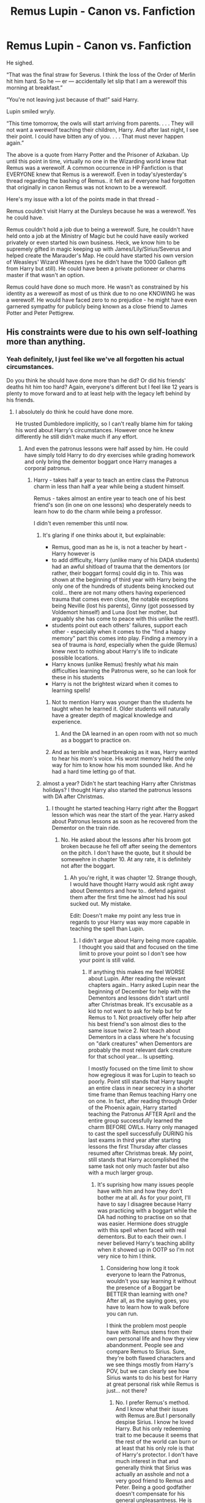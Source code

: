 #+TITLE: Remus Lupin - Canon vs. Fanfiction

* Remus Lupin - Canon vs. Fanfiction
:PROPERTIES:
:Author: iwakeupjustforu
:Score: 102
:DateUnix: 1598689710.0
:DateShort: 2020-Aug-29
:FlairText: Discussion
:END:
He sighed.

“That was the final straw for Severus. I think the loss of the Order of Merlin hit him hard. So he --- er --- accidentally let slip that I am a werewolf this morning at breakfast.”

“You're not leaving just because of that!” said Harry.

Lupin smiled wryly.

“This time tomorrow, the owls will start arriving from parents. . . . They will not want a werewolf teaching their children, Harry. And after last night, I see their point. I could have bitten any of you. . . . That must never happen again.”

The above is a quote from Harry Potter and the Prisoner of Azkaban. Up until this point in time, virtually no one in the Wizarding world knew that Remus was a werewolf. A common occurrence in HP Fanfiction is that EVERYONE knew that Remus is a werewolf. Even in today's/yesterday's thread regarding the bashing of Remus.. it felt as if everyone had forgotten that originally in canon Remus was not known to be a werewolf.

Here's my issue with a lot of the points made in that thread -

Remus couldn't visit Harry at the Dursleys because he was a werewolf. Yes he could have.

Remus couldn't hold a job due to being a werewolf. Sure, he couldn't have held onto a job at the Ministry of Magic but he could have easily worked privately or even started his own business. Heck, we know him to be supremely gifted in magic keeping up with James/Lily/Sirius/Severus and helped create the Marauder's Map. He could have started his own version of Weasleys' Wizard Wheezes (yes he didn't have the 1000 Galleon gift from Harry but still). He could have been a private potioneer or charms master if that wasn't an option.

Remus could have done so much more. He wasn't as constrained by his identity as a werewolf as most of us think due to no one KNOWING he was a werewolf. He would have faced zero to no prejudice - he might have even garnered sympathy for publicly being known as a close friend to James Potter and Peter Pettigrew.


** His constraints were due to his own self-loathing more than anything.
:PROPERTIES:
:Author: datcatburd
:Score: 123
:DateUnix: 1598690200.0
:DateShort: 2020-Aug-29
:END:

*** Yeah definitely, I just feel like we've all forgotten his actual circumstances.

Do you think he should have done more than he did? Or did his friends' deaths hit him too hard? Again, everyone's different but I feel like 12 years is plenty to move forward and to at least help with the legacy left behind by his friends.
:PROPERTIES:
:Author: iwakeupjustforu
:Score: 37
:DateUnix: 1598691019.0
:DateShort: 2020-Aug-29
:END:

**** I absolutely do think he could have done more.

He trusted Dumbledore implicitly, so I can't really blame him for taking his word about Harry's circumstances. However once he knew differently he still didn't make much if any effort.
:PROPERTIES:
:Author: datcatburd
:Score: 41
:DateUnix: 1598691892.0
:DateShort: 2020-Aug-29
:END:

***** And even the patronus lessons were half assed by him. He could have simply told Harry to do dry exercises while grading homework and only bring the dementor boggart once Harry manages a corporal patronus.
:PROPERTIES:
:Author: Hellstrike
:Score: 17
:DateUnix: 1598710190.0
:DateShort: 2020-Aug-29
:END:

****** Harry - takes half a year to teach an entire class the Patronus charm in less than half a year while being a student himself.

Remus - takes almost an entire year to teach one of his best friend's son (in one on one lessons) who desperately needs to learn how to do the charm while being a professor.

I didn't even remember this until now.
:PROPERTIES:
:Author: iwakeupjustforu
:Score: 20
:DateUnix: 1598713420.0
:DateShort: 2020-Aug-29
:END:

******* It's glaring if one thinks about it, but explainable:

- Remus, good man as he is, is not a teacher by heart - Harry however is
- to add difficulty, Harry (unlike many of his DADA students) had an awful shitload of trauma that the dementors (or rather, their boggart forms) could dig in to. This was shown at the beginning of third year with Harry being the only one of the hundreds of students being knocked out cold... there are not many others having experienced trauma that comes even close, the notable exceptions being Neville (lost his parents), Ginny (got possessed by Voldemort himself) and Luna (lost her mother, but arguably she has come to peace with this unlike the rest!).
- students point out each others' failures, support each other - especially when it comes to the "find a happy memory" part this comes into play. Finding a memory in a sea of trauma is /hard/, especially when the guide (Remus) knew next to nothing about Harry's life to indicate possible locations.
- Harry knows (unlike Remus) freshly what /his/ main difficulties learning the Patronus were, so he can look for these in his students
- Harry is not the brightest wizard when it comes to learning spells!
:PROPERTIES:
:Author: mschuster91
:Score: 15
:DateUnix: 1598716300.0
:DateShort: 2020-Aug-29
:END:

******** Not to mention Harry was younger than the students he taught when he learned it. Older students will naturally have a greater depth of magical knowledge and experience.
:PROPERTIES:
:Author: CalculusWarrior
:Score: 18
:DateUnix: 1598717272.0
:DateShort: 2020-Aug-29
:END:

********* And the DA learned in an open room with not so much as a boggart to practice on.
:PROPERTIES:
:Author: CryptidGrimnoir
:Score: 9
:DateUnix: 1598720352.0
:DateShort: 2020-Aug-29
:END:


******** And as terrible and heartbreaknig as it was, Harry wanted to hear his mom's voice. His worst memory held the only way for him to know how his mom sounded like. And he had a hard time letting go of that.
:PROPERTIES:
:Author: Marawal
:Score: 5
:DateUnix: 1599251402.0
:DateShort: 2020-Sep-05
:END:


******* almost a year? Didn't he start teaching Harry after Christmas holidays? I thought Harry also started the patronus lessons with DA after Christmas.
:PROPERTIES:
:Author: Amata69
:Score: 1
:DateUnix: 1599505533.0
:DateShort: 2020-Sep-07
:END:

******** I thought he started teaching Harry right after the Boggart lesson which was near the start of the year. Harry asked about Patronus lessons as soon as he recovered from the Dementor on the train ride.
:PROPERTIES:
:Author: iwakeupjustforu
:Score: 1
:DateUnix: 1599506535.0
:DateShort: 2020-Sep-07
:END:

********* No. He asked about the lessons after his broom got broken because he fell off after seeing the dementors on the pitch. I don't have the quote, but it should be somewehre in chapter 10. At any rate, it is definitely not after the boggart.
:PROPERTIES:
:Author: Amata69
:Score: 1
:DateUnix: 1599506795.0
:DateShort: 2020-Sep-07
:END:

********** Ah you're right, it was chapter 12. Strange though, I would have thought Harry would ask right away about Dementors and how to.. defend against them after the first time he almost had his soul sucked out. My mistake.

Edit: Doesn't make my point any less true in regards to your Harry was way more capable in teaching the spell than Lupin.
:PROPERTIES:
:Author: iwakeupjustforu
:Score: 1
:DateUnix: 1599510069.0
:DateShort: 2020-Sep-08
:END:

*********** I didn't argue about Harry being more capable. I thought you said that and focused on the time limit to prove your point so I don't see how your point is still valid.
:PROPERTIES:
:Author: Amata69
:Score: 1
:DateUnix: 1599510972.0
:DateShort: 2020-Sep-08
:END:

************ If anything this makes me feel WORSE about Lupin. After reading the relevant chapters again.. Harry asked Lupin near the beginning of December for help with the Dementors and lessons didn't start until after Christmas break. It's excusable as a kid to not want to ask for help but for Remus to 1. Not proactively offer help after his best friend's son almost dies to the same issue twice 2. Not teach about Dementors in a class where he's focusing on "dark creatures" when Dementors are probably the most relevant dark creature for that school year... Is upsetting.

I mostly focused on the time limit to show how egregious it was for Lupin to teach so poorly. Point still stands that Harry taught an entire class in near secrecy in a shorter time frame than Remus teaching Harry one on one. In fact, after reading through Order of the Phoenix again, Harry started teaching the Patronus AFTER April and the entire group successfully learned the charm BEFORE OWLs. Harry only managed to cast the spell successfully DURING his last exams in third year after starting lessons the first Thursday after classes resumed after Christmas break. My point, still stands that Harry accomplished the same task not only much faster but also with a much larger group.
:PROPERTIES:
:Author: iwakeupjustforu
:Score: 1
:DateUnix: 1599512073.0
:DateShort: 2020-Sep-08
:END:

************* It's suprising how many issues people have with him and how they don't bother me at all. As for your point, I'll have to say I disagree because Harry was practicing with a boggart while the DA had nothing to practise on so that was easier. Hermione does struggle with this spell when faced with real dementors. But to each their own. I never believed Harry's teaching ability when it showed up in OOTP so I'm not very nice to him I think.
:PROPERTIES:
:Author: Amata69
:Score: 1
:DateUnix: 1599512669.0
:DateShort: 2020-Sep-08
:END:

************** Considering how long it took everyone to learn the Patronus, wouldn't you say learning it without the presence of a Boggart be BETTER than learning with one? After all, as the saying goes, you have to learn how to walk before you can run.

I think the problem most people have with Remus stems from their own personal life and how they view abandonment. People see and compare Remus to Sirius. Sure, they're both flawed characters and we see things mostly from Harry's POV, but we can clearly see how Sirius wants to do his best for Harry at great personal risk while Remus is just... not there?
:PROPERTIES:
:Author: iwakeupjustforu
:Score: 1
:DateUnix: 1599517268.0
:DateShort: 2020-Sep-08
:END:

*************** No. I prefer Remus's method. And I know what their issues with Remus are.But I personally despise Sirius. I know he loved Harry. But his only redeeming trait to me because it seems that the rest of the world can burn or at least that his only role is that of Harry's protector. I don't have much interest in that and generally think that Sirius was actually an asshole and not a very good friend to Remus and Peter. Being a good godfather doesn't compensate for his general unpleasantness. He is held up as a standard, well, he loved Harry, but I kind of still hate him and think he gets too much praise for that one role. I prefer Remus, who is realistically flawed, but at least comes across as a kinder person in general and who does feel like an adult to me. And I actually do think Harry should have found a boggart to practise on or something, but like I said, that's just my view that there were other factors and that time limit isn't proof to me.
:PROPERTIES:
:Author: Amata69
:Score: 1
:DateUnix: 1599520213.0
:DateShort: 2020-Sep-08
:END:


*************** I'll add some more about my reasons for preferring the more difficult method. I care not about how long it takes, but how confident I'll be when faced with the real challenge. And to be honest, it wouldn't count that I can cast a patronus when I'm with a bunch of mates if I have no idea whether I could cast it when the dementor is there. It's the same when at university we had difficult exercises during classes while those during the actual exam were far easier. I found them easy because the practice was difficult. If I were Harry, I'd want to practise with the dementor because otherwise I'd spend most of my time dreading meeting the real thing as the only practice I had was in a classroom with a bunch of other kids. As for Remus and people's issues with him, I think it's also a matter of people tolerating certain flaws and not others. Ron is also criticised, often the same people will point out that oh Hermione stayed loyal. Well, her main secret is pretty much that she is supposed to be a queenn in the sense that she isn't challenged the way Ron is. And then people complain that those characters are flawed while insisting they like flawed characters. My conclusion is that they like characters whose flaws aren't very significant in terms of how they affect other characters. People prefer those characters who are badasses and handle things successfully. I've come across a few other books that had,say, characters dealing with alcoholism. And people complain how the characters were just too whiny or something along those lines. They would seem to prefer a story that is about a person not being affected by the difficulties in a way that would make them unlikable or weak. The same people would most probably give that stupid and useless get over it advice.And people do compare Remus to Sirius, the same way they compare Ron to Hermione. And I still don't see what we achieve by repeating that one of them did something better than the other. They are different characters and it's not surprising that Sirius loved Harry. He simply transfered his love for James onto Harry. After all, James was his best friend. Being Hrry's godfather undoubtedly added to his desire to care for Harry. but it's a bit funny when people insist they understand they are different, but still want Remus to act like Sirius in a way. Rowling wasn't going to give us two characters in the same role. And I actually don't see what is the point of having Remus in a story but in a role of an adult who does reach out when one of his flaws is that he does shy away from relationships. And in the end it all comes down to whether they like the character or not. Those who don't then go looking for some imaginary flaws or find that some tiny action is a bad thing after all. When even canon doesn't address it, I never know what to say to such people. Because Iknow whatever I or anyone else might say, their answer will be oh but still.
:PROPERTIES:
:Author: Amata69
:Score: 1
:DateUnix: 1599543056.0
:DateShort: 2020-Sep-08
:END:


**** Even apart from his own self loathing over his condition, he has been recruited out of school to fight in a civil war, then had all of his friends either killed or betray him in a single night, while he wasn't there to do anything. My opinion that even without be a werewolf he initially wasn't psychology suitable to raise a child on his own.
:PROPERTIES:
:Author: greatandmodest
:Score: 19
:DateUnix: 1598696407.0
:DateShort: 2020-Aug-29
:END:


*** Which makes him a thoroughly uninteresting character to write about unless you want angst.
:PROPERTIES:
:Author: Hellstrike
:Score: 5
:DateUnix: 1598709960.0
:DateShort: 2020-Aug-29
:END:


** His constraints about getting a job were related to being a werewolf. I am pretty sure me mentions something about not staying in a job too long because after several months of Lupin being sick or unavailable during the full moon most people would deduce he was a werewolf. So to keep his condition secret and avoid even more discrimination he couldn't keep any job for too long, it becomes pretty obvious.

At Hogwarts he has the help and protection of Dumbledore and Hermione still figures it out.
:PROPERTIES:
:Author: Aneley13
:Score: 52
:DateUnix: 1598692569.0
:DateShort: 2020-Aug-29
:END:

*** Plus even without wanting to held the secret.... most bosses would not keep someone who is sick and unavailable that often. You'd get fire quickly if you call in sick 3 days a month. Hell, in my country with good worker's protection laws, I don't think you get difinetely hired after the 3 months probationnary period.
:PROPERTIES:
:Author: Marawal
:Score: 3
:DateUnix: 1599251854.0
:DateShort: 2020-Sep-05
:END:


** Canon:

#+begin_quote
  "...It would have meant admitting that I'd betrayed his trust while I was at school, admitting that I'd led others along with me and Dumbledore's trust has meant everything to me. He let me into Hogwarts as a boy, and he gave me a job, when I have been shunned all my adult life, unable to find paid work because of what I am.”

  (POA)
#+end_quote

Pseudo-canon:

#+begin_quote
  Remus now lived a hand-to-mouth existence, taking jobs that were far below his level of ability, always knowing that he would have to leave them before his pattern of growing sick once a month at the full moon was noticed by his workmates.

  ([[https://www.wizardingworld.com/writing-by-jk-rowling/remus-lupin]])
#+end_quote

He wasn't famously known as a werewolf. He was just revealed as a werewolf every time it became clear that he became sick enough to miss multiple days of work every full moon. He got away with it at Hogwarts because he has access to Wolfsbane Potion to mitigate the damage and because Dumbledore had the whole staff covering for him.

So the "zero to no prejudice" you mention would have lasted him at best a few months, during which he would have been seriously ill several times. That's not enough to build a career and a financially solvent life

​

#+begin_quote
  Remus couldn't visit Harry at the Dursleys because he was a werewolf. Yes he could have.
#+end_quote

Did anyone even say that? The arguments I saw in the other thread were that Vernon/Petunia wouldn't want ANYONE magical visiting Harry, that he might not know how to find Harry because he'd never met Vernon Dursley and didn't know his name, and that it would have been weird for a friend of Harry's parents to insert himself into Harry's "new" family when Harry didn't know him from Adam.

​

#+begin_quote
  Remus couldn't hold a job due to being a werewolf. Sure, he couldn't have held onto a job at the Ministry of Magic but he could have easily worked privately or even started his own business.
#+end_quote

Easily started his own business when he barely had the money for food and didn't have the money for clothes that weren't rags? */Easily/*?

It‘s hard to pull yourself up by your bootstraps when you don't even have boots.

​

#+begin_quote
  Remus could have done so much more. He wasn't as constrained by his identity as a werewolf as most of us think due to no one KNOWING he was a werewolf.
#+end_quote

Except everyone knew within a couple of months. It's not a condition he could hide. Tweenage Hermione worked it out even with Dumbledore covering Lupin's back and paying for expensive medication.

​

By all means, hate on Lupin for not working harder to reign in his crazy friends in school. Or for running around loose in the Forbidden Forest as a werewolf with only said crazy friends to protect the world from him. Or for not outing Sirius as an Animagus when Sirius went to prison or broke out of prison. Or for not pointing Dumbledore to the hidden passage that allowed Sirius to sneak into the castle when Sirius was a fugitive. Or for not writing to Harry during GOF. Or for entering into a flirtation with Tonks when he wasn't prepared to follow up. Or for marrying Tonks when he didn't feel ready for marriage or fatherhood. Or for (briefly) walking out on his pregnant wife. Hate on him for his bouts of cowardice and self-pity. */These are things he did canonically. These are his canonical flaws./*

Or hate on him for pretending he was unable to hold a job and when he totally was and for imagining prejudice where there was none. You're free to hate on him for whatever you like, of course, but liking to hate on him for non-canon reasons won't make them canon.

​

/TL; DR: He was impoverished and the physical effects of being a werewolf were real, as was the prejudice. He couldn't hide the furry little problem for long enough to lift himself out of poverty. He has plenty of canon flaws to hate on without making stuff up. Though it's every fan's right to make stuff up, that doesn't make it canon./
:PROPERTIES:
:Score: 42
:DateUnix: 1598702658.0
:DateShort: 2020-Aug-29
:END:

*** To be honest it wasn't my intention to bash on Remus - just to help remind the community that he wasn't "outed" as a werewolf publicly until the end of PoA. However, the more I think about it the worse I feel about him and there's a bunch of inconsistencies regarding his character and backstory.

For example, in the link you yourself provided, Remus Lupin's father

#+begin_quote
  Lyall Lupin was a very clever, rather shy young man who, by the time he was thirty, had become a world-renowned authority on Non-Human Spiritous Apparitions.
#+end_quote

and his mother

#+begin_quote
  Hope Howell, a beautiful Muggle girl who worked in an insurance office in Cardiff, had taken an ill-advised walk through what she believed to be innocent woodland.
#+end_quote

both seem to be pretty well off financially. I know wealth in the Harry Potter universe has always been pretty inconsistent but I'd say it wouldn't be too much of a stretch to say that 1000 Galleons wouldn't amount to a huge dent in their finances especially if it's for their son.

No shade to the Weasley family but if the twins were able to scrounge up

#+begin_quote
  ‘We'll bet thirty-seven Galleons, fifteen Sickles, three Knuts,' said Fred, as he and George quickly pooled all their money
#+end_quote

along with all of their expenses on experimenting for their Weasley's Wizarding Wheezes AND still have enough money left over to play house in the gambling that went on in Goblet of Fire as two children in a family of nine with only one bread winner who was pretty much marginalized at work and known to not make much money... one extremely world-renowned wizard and someone working in the insurance field would have a lot more savings and money available to them.

Furthermore, I quite frankly just don't buy your first quote

#+begin_quote
  "He let me into Hogwarts as a boy, and he gave me a job, when I have been shunned all my adult life, unable to find paid work because of what I am.”
#+end_quote

Being said from Remus' POV I feel like it's a bit disingenuous. I don't understand how he could have been shunned all of his adult life for being a werewolf WITHOUT Lucius Malfoy or any of the parents of the then current Hogwarts students knowing. Lucius Malfoy, the man who we know is well connected and was part of

1. Getting Hagrid sent to Azkaban seemingly without a trial.

2. Getting Dumbledore sacked.

3. Sentencing a Hogwart's Hippogriff to death.

either did not know Remus was a werewolf while every other adult knew or did not care that a werewolf was teaching in Hogwarts UNTIL Severus "accidentally let slip." It just doesn't add up. There's no way it was an open secret that Remus was a werewolf.

So I think I've managed to state my reasons for why I believe he could have easily, yes easily, started his own business and again if we're going off of pseudo-canon

#+begin_quote
  His mother was now dead, and while Lyall, his father, was always delighted to see his son, Remus refused to endanger his father's peaceful existence by returning to live with him.
#+end_quote

the literal only thing stopping him from living a more productive life is not going to his father for help and refusing assistance. Like I just can't wrap my mind around it.

If we're going off of canon we can really only make assumptions since we just don't know enough about his past and his relationships.

Also sorry I fell victim to the thing I was trying to help people out of. I guess I just read too much fanfiction where Remus being a werewolf was the reason why he couldn't visit Harry in any capacity and thought I saw people echoing that thought in the other thread.

To sum it up I just wanted to say that:

- He was impoverished largely due to choice and depression.
- No one knew about his furry little problem otherwise it wouldn't have taken Severus literally outing him in PoA for it to become public knowledge - also note that Severus spent a minimum of 18 lessons (Remus should transformed 9 times in the school year and a day before and after for rest) beating it into the students' heads that Remus was a werewolf which made Hermione suspicious but I'm not sure if it was explicitly stated she knew for a fact or if it was confirmed after the events at the Shrieking Shack.

TL;DR: I actually do like him as a character but that's because he's inherently a /flawed/ character and that's okay. I think it's great we have different interpretations of the books since books are just a portal to our own individual imagination right? Life would be too boring if we all had the same interpretations for every book, movie, poem, etc. out there.

Edit: Also he could have just visited Harry at the Dursleys, not take him away, just make sure Harry was doing okay. Furthermore, if Sirius was able to find him within a week or so of escaping AZKABAN, I'm sure Remus could have done the same.
:PROPERTIES:
:Author: iwakeupjustforu
:Score: 10
:DateUnix: 1598711805.0
:DateShort: 2020-Aug-29
:END:

**** 1000 galleons was the prize to a wizard tournament, which means it's probably a lot of money. Sure, Remus could ask his dad, but I wouldn't ask anyone for $1000 without having a plan, plus you still have to feed yourself during the creation of your business. Assuming he had money, Fred and George had a ton of free time and summers to plan their business. Remus was worrying about paying bills and finding jobs, and not eating someone once a month. Of course he could have done something had he worked or focused enough, but it would have been really, really hard. Being poor is difficult enough, but being poor and having a disability is even worse.
:PROPERTIES:
:Author: fleurics
:Score: 10
:DateUnix: 1598717770.0
:DateShort: 2020-Aug-29
:END:

***** The problem with the currency in Harry Potter is how inconsistent it is that's why I used the example of how much money the twins had in Goblet of Fire - instead of comparing it to actual items.

1000 Galleons is roughly 30 times the amount of money the twins bet against Ludo Bagman. We don't know exactly how poor the Weasleys actually are BUT we do know they're considered poor. With all the experiments and testing for their products prior to the end of Goblet of Fire I'm going to assume they've spent probably 10-20 Galleons on supplies.

50 Galleons between the two twins means each sibling probably got around 25 Galleons throughout the years. That's 175 total Galleons in the hands of the Weasley children. Unless a person's family is pretty wealthy, a week or two at a minimum wage job will probably garner more money than all the money from allowances combined. What I'm trying to say is that a lump sum of 1000 Galleons isn't a lot of money. I can't see any way it's more than a year's salary.

Did Remus not have a plan going forward while he was at Hogwarts? It's not as if he didn't know what life would be like after Hogwarts even disregarding the war with Voldemort. Again like I said, he CHOSE to refuse help from those who offered it to him. I'm not sure but what did he do between Hogwarts and Voldemort's first death? Did neither James nor Sirius nor any of his other friends help him out? Did he solely focus on the war effort? I just can't believe he had less of a plan than the Weasley twins.

I don't know I'm just upset at how it feels as if though Remus just wasn't proactive at all and just let things happen to him when he had so much potential as a character. Why did he not have a plan? He had a decade to figure something out before becoming an adult. I wish we met more werewolves that weren't like Fenrir. I think we only met one other?
:PROPERTIES:
:Author: iwakeupjustforu
:Score: 6
:DateUnix: 1598722151.0
:DateShort: 2020-Aug-29
:END:

****** $175 is a lot less that $1000, and $1000 is less than a years salary, but $1000 is still a large amount of money to both ask for, and to put down on a risky business venture. I agree Remus should have thought about his future, but he probably thought, or suspected that he would die in the war. When he didn't, the only people who ever accepted him were gone, and he found himself alone, broke, and having a really hard time getting a job. Even if he did have plans, most people would shut down after that traumatic happened. Its frustrating how he wasn't proactive, and with a lot of work he could have moved forward, but Remus' situation was a euphemism for AIDS. I appreciated that JK Rowling (who sucks now lol) showed the reality of an incredibly unfair situation. You can be smart and talented, but the system being against you and bad circumstances can really mess up your life in unfair ways. And in the end, he ultimately chooses to let someone love him and dies happy, for what he believes in. Obviously, it would have been cool to see other werewolves, and know what Remus was doing behind the scenes, but it was Harry's perspective, so it wouldn't have made a ton of sense... That's what fanfiction is for!
:PROPERTIES:
:Author: fleurics
:Score: 1
:DateUnix: 1598723365.0
:DateShort: 2020-Aug-29
:END:


** Remus got "sick" for a week every month and didn't have access to Wolfsbane without teaching at Hogwarts. He definitely would have had trouble finding an employer who wouldn't kick him out after a few months.
:PROPERTIES:
:Score: 19
:DateUnix: 1598694896.0
:DateShort: 2020-Aug-29
:END:


** You sound unfamiliar with chronic illness. Even with wolsfbane, he was unable to work a few days a month. Without it, his health must have been even worse. Even if there were no prejudice against werewolves, it's very difficult for a person with a chronic illness to keep a job, much less run his own business. I know someone who was running her own business just fine until she got a chronic illness. You can't just choose to be healthy for the sake of your business.

Now add in the prejudice: He had to limit his interactions with people in the magical world so people wouldn't suspect his condition. That means quitting jobs before people started to get suspicious of his pattern of absences.

That leaves employment opportunities in the muggle world, where he has no qualifications, not even the British equivalent of a high school diploma.

As a separate point, canon is vague about how Lily's blood protection worked, but I wouldn't be surprised if it kept Dark creatures like werewolves away from Privet Drive, or if Dumbledore added some generic additional protections that had the same effect.
:PROPERTIES:
:Author: MTheLoud
:Score: 13
:DateUnix: 1598714928.0
:DateShort: 2020-Aug-29
:END:

*** I'm just going off of what I remember and can find in the books - I'm not really associating lycanthropy with real life chronic illnesses.

These quotes are from the PoA book and are the reason why I feel as if Remus was only unable to work at most twice a month due to his condition:

#+begin_quote
  “Now, my three friends could hardly fail to notice that I disappeared once a month."

  “Where's Professor Lupin?” he said. “He says he is feeling too ill to teach today,” said Snape with a twisted smile.
#+end_quote

I can't find a lot of other instances where they mention how long it takes Remus to recover but I can't imagine him becoming a Prefect while missing 3-5 days of classes a month - especially since it seems as if his friends (Peter, James, Sirius) were great students. Sure they were great at magic and aced exams, but I can't picture them taking great notes, if they took notes at all.
:PROPERTIES:
:Author: iwakeupjustforu
:Score: 2
:DateUnix: 1598718288.0
:DateShort: 2020-Aug-29
:END:

**** [deleted]
:PROPERTIES:
:Score: 3
:DateUnix: 1598732046.0
:DateShort: 2020-Aug-30
:END:

***** Remember that he never took Wolfsbane potion until a few years minimum after the first war ended. He seemingly functioned fine and even excelled in school (being chosen as a Prefect) for seven years with no one figuring out that he was a werewolf outside of the people he would have otherwise been with 24/7 (James, Sirius, Peter) with Snape only have a small suspicion something was off about Remus.
:PROPERTIES:
:Author: iwakeupjustforu
:Score: 2
:DateUnix: 1598747035.0
:DateShort: 2020-Aug-30
:END:

****** [deleted]
:PROPERTIES:
:Score: 3
:DateUnix: 1598747996.0
:DateShort: 2020-Aug-30
:END:

******* Would he have any injuries from his transformation that an Episkey or some other charm couldn't take care of? I feel like Madame Pomfrey was a great character and I definitely wouldn't trust someone else to administer me Skelegrow or any other serious injury but self inflicted injuries as a werewolf Remus should have the ability to heal himself. That's just my take on it.
:PROPERTIES:
:Author: iwakeupjustforu
:Score: 2
:DateUnix: 1598748717.0
:DateShort: 2020-Aug-30
:END:


** Also, imagine how hard it would be to raise Harry alone. Once a month, he has to lock himself up for an entire night until dawn just so he could transform into a werewolf while he has a toddler in the other room. There's a constant fear of losing control and biting or killing said child. Said toddler needs to grow up with his frail father's friend patching himself up everyday, and then there's also the fact that he's the Boy Who Lived. He also couldn't hold down a job, and however large Harry's inheritance is, it's eventually going to run out. Now, observe said guardian also trying to teach, moving places constantly and Harry's education being next to nothing. His life was hard enough on his own as it were already, imagine a child too. Coupled with his own self loathing, crippling self esteem and stigma of being a werewolf, Harry would've also grown up damaged in /some/ way; there's just no escaping it. Cut him some slack.
:PROPERTIES:
:Score: 17
:DateUnix: 1598695623.0
:DateShort: 2020-Aug-29
:END:

*** No one is talking about adoption. He could have easily visited once every few months and I think a werewolf is uniquely qualified to "encourage" the Dursleys to treat Harry like a human being.
:PROPERTIES:
:Author: Hellstrike
:Score: 12
:DateUnix: 1598710073.0
:DateShort: 2020-Aug-29
:END:

**** Your comment makes me question Remus' choices even more. He could have easily saved Harry from the abuse he suffered in his early years, which to be honest didn't entirely stop until probably fifth year or even later.

I don't know about anyone else but I'm a firm believer that if Remus had wanted to, he could have located Harry within a week - and that's being generous, he should realistically be able to figure out Harry's location in at most two to three days. All he'd have to do after is well, as you said, "encourage" the Dursleys.
:PROPERTIES:
:Author: iwakeupjustforu
:Score: 10
:DateUnix: 1598713921.0
:DateShort: 2020-Aug-29
:END:

***** I don't think Remus knew Harry that well when he was a toddler to look after him. The whole "Uncle Remus"-thing is fanon.\\
I mean yes, the Potters and Remus were very close friends during school - but it quickly got much worse after that. We know that Remus did undercover missions with the werewolves during at least the last year of the first war. He was suspected to be the spy and Remus also wasn't mentioned in the letter from Lily to Sirius where she tells him about Harrys birthday and the visits they get. So I always assumed he wasn't there. All that means for me that Remus likely didn't know little Harry very well. So Harry was a nearly unkown child to Remus. In combination with his own issues - which probably didn't get better by being with actual monstrous werewolves during the war - I clearly see why he didn't got involved with Harrys childhood.
:PROPERTIES:
:Author: Serena_Sers
:Score: 6
:DateUnix: 1598741885.0
:DateShort: 2020-Aug-30
:END:

****** I never suggested that Uncle Remus was a thing - I only suggested that he should have and could have checked up on Harry from time to time. The Potters and Remus if anything only got closer after school, you know, fighting a war and all that. Sure Remus was suspected to be the spy but so was Sirius and that's canon. Everyone was being suspected at that time because there WAS a spy and no one knew who it was.

Even if he wasn't always there, it's not like Remus never met Harry as a baby. It wasn't until after the prophecy was made that the Potters went into actual hiding under the fidelius charm. He didn't have to be involved, just do what McGonagall did once or twice and that would have been fine.

Unless you can point me to a passage - because I just skimmed through the books - I have to say that the whole "Remus did undercover missions with the werewolves during at least the last year of the first way" is FANON. This is a huge reason why I made this post in the first place because everyone's confusing canon Remus with fanon Remus.

#+begin_quote
  Members began regarding each other uneasily, and Sirius Black suspected that his friend Remus Lupin, who was frequently undercover among Voldemort's werewolf allies, was a spy.
#+end_quote

Is straight from the fandom wiki and it has a reference number linked to PoA but nowhere in PoA mentions that detail.

Edit: The following passage is from The Half-Blood Prince and is why people keep confusing fanon with canon. Remus was a "spy" among the werewolves only after Harry's fifth year. He was not mentioned to be a spy for the Order at any point before this.

#+begin_quote
  “Oh, I've been underground,” said Lupin. “Almost literally. That's why I haven't been able to write, Harry; sending letters to you would have been something of a giveaway.” “What do you mean?” “I've been living among my fellows, my equals,” said Lupin. “Werewolves,” he added, at Harry's look of incomprehension. “Nearly all of them are on Voldemort's side. Dumbledore wanted a spy and here I was . . . ready-made.”
#+end_quote
:PROPERTIES:
:Author: iwakeupjustforu
:Score: 3
:DateUnix: 1598744423.0
:DateShort: 2020-Aug-30
:END:

******* u/Serena_Sers:
#+begin_quote
  Even if he wasn't always there, it's not like Remus never met Harry as a baby. It wasn't until after the prophecy was made that the Potters went into actual hiding under the fidelius charm.
#+end_quote

The prophecy was made before Harry was born.\\
"/The one with the power to vanquish the Dark Lord approaches... Born to those who have thrice defied him, born as the seventh month dies..."/\\
Approaches means he wasn't there yet when the prophecy was spoken.\\
I already mentioned the letter; that letter also shows that the Potters were in hiding long before the fidelius charm. Even if I made the mistake with Remus being a spy in the first war you can't deny that Remus wasn't even mentioned by Lily. So even if Lily and James were important to him - he was suspected a spy - even if he wasn't the only one - and he often was on Order of the Phoenix business, so he wasn't there much when Baby Harry was around. This is also somewhat supported by this entry at Pottermore:\\
/"Remus was in the north of the country on Order of the Phoenix business when he heard the horrible news that one of them had murdered the other, and was now in Azkaban, a traitor to the Order and to Lily and James themselves."/

Also even if he wasn't with the werewolfes the war messed him up pretty good: /"The death of James Potter, along with his wife Lily, at the hands of Lord Voldemort, was one of the most traumatic events of Remus's already troubled life."/

My point is: I don't think it was the right thing to do that he never checked up on Harry. I only said it's understandably considering he didn't know Harry that well and what we know about him and about depression and war-veterans in real life.
:PROPERTIES:
:Author: Serena_Sers
:Score: 1
:DateUnix: 1598747074.0
:DateShort: 2020-Aug-30
:END:

******** Oh sorry my mistake, I got my time mixed up - I just can't fathom there being a world where Remus never met Harry before the train ride in Harry's third year.

I just.. if one of the most traumatic events in a person's life is the death of two of your closest friends, would you really not spend a day or two checking up on their son in twelve years? Like I totally understand and agree with you that he was not in an okay place and was heavily traumatised by the war but still. If anything I feel like Harry would have become an obsession of sorts similar to what Sirius experienced in that Harry became a figure that was a.. key? connection? hope? reminder? of better times and low-key tricking himself into thinking Harry was James and that the past decade never happened.

I know you said you don't think it was right that he never checked up on Harry but I just wanted to get my thoughts out there.
:PROPERTIES:
:Author: iwakeupjustforu
:Score: 2
:DateUnix: 1598748280.0
:DateShort: 2020-Aug-30
:END:

********* Everybody copes different with traumatic events; Sirius wanted at least to some point see James in Harry - it gave him hope. Snape couldn't look Harry in the eyes for a long period of time (see HBP) because he had Lilys eyes.I can imagine Remus reacting more like Snape than Sirius in the sense he couldn't bear Harrys sight directly after the death of his friends and without a close bond to Harry it makes sense for me that he didn't look after him. He even kind of avoided him in the beginning of POA - Harry had to beg him for help.
:PROPERTIES:
:Author: Serena_Sers
:Score: 1
:DateUnix: 1598749918.0
:DateShort: 2020-Aug-30
:END:


*** Oh no, I don't imagine Remus taking in Harry would have been a good idea at all. There's just too many problems with that which you've mentioned. I do disagree with a few of your points though mainly that Harry's inheritance would eventually run out although that's getting into the realm of math and coinage which Rowling was never the best at.

I still do think that Remus could have held down a job. We've never been all too exposed to the job market one would have had in the magical world however but I feel like going free-lance making different versions of the Marauder's map for lets say private estates, the ministry of magic, etc. all over the world could have been doable. In the muggle world however, it isn't too uncommon in the real world to have a semi-flexible work schedule since Remus would know at least a year in advance which days he'd need to take off and he can communicate that with his employers ahead of time. Again this is just an assumption but if he required 2 days per transformation to prepare and recover enough to get back to work that's only 24 days and he could have worked out a system to work on Sundays which I personally have done a few times when I needed to do something on a weekday during work hours.
:PROPERTIES:
:Author: iwakeupjustforu
:Score: 4
:DateUnix: 1598713001.0
:DateShort: 2020-Aug-29
:END:

**** I disagree, because you make it sound very easy. Fred and George got extremely lucky that Harry gave them the 1000 galleons. Otherwise, I bet they'd have worked a few more years for that shop. There's also the fact that the Marauder's Map is almost definitely an illegal object. Being a werewolf, you'd expect a few raised eyebrows as to why in particular be knows that exact niche artefact. I'm not discounting the possibility, but it's really difficult nevertheless. There's also the fact that we don't really know who was the mastermind behind the map, and their little artefacts. Finally, whether he attempted it or not in canon is unknown but if he did, he was definitely unsuccessful.
:PROPERTIES:
:Score: 5
:DateUnix: 1598722064.0
:DateShort: 2020-Aug-29
:END:

***** The point I'm trying to make with this post is that people DID NOT KNOW he was a werewolf until the end of PoA.

Why would the Marauder's Map be an illegal object? It's like the ultimate security system. Can you imagine how useful that would be in major wizarding locations?

I agree that Fred and George were insanely lucky and fortunate in that regard but like you said, they could have worked a few more years for that shop. Remus had 14 or so years to do so and it isn't as if he didn't have any connections.

Also true, we don't know who was behind the map but he definitely had to have been part of the process. I just feel like it could have been a potential avenue of business where he could have been a freelance worker.
:PROPERTIES:
:Author: iwakeupjustforu
:Score: 2
:DateUnix: 1598722537.0
:DateShort: 2020-Aug-29
:END:

****** While true, why couldn't he hold down a stable job prior to that? My point is that since he seems to be loving hand to mouth, then he would've been ratted out a few times.

Maybe because it kind of keeps track of where everybody is, their name and basically no privacy as to where somebody is? It could be used as a security system, true, but it can also be terribly abused and exploited, just like with everything else, sadly. Besides, it's taking years until he could map out a place larger than Hogwarts.

Okay...Remus didn't have connections? If he did, somebody would've supported him and Dumbledore could've helped him before 1993. But the matter is that Remus didn't have support, all of that died with Lily and James, mostly the latter. For example, Emmeline Vance could've dropped new robes that weren't patched and frayed every once in a while...or Dedalus Diggle could've helped him set up a house elsewhere. But this begs the question of why magic couldn't help Remus, which really upsets me. I mean, his ratty briefcase could've been fixed with a bit of charms and transfiguration, just like his robes.

True; there's a Pottermore entry written specifically by Rowling which says that the map was testament to the *four* friends' talents. Funnily enough that includes Pettigrew. I like to think somebody cast the charms, somebody else explored the castle to get the geography right, one drew it out and the other cast their personalities into the map.
:PROPERTIES:
:Score: 3
:DateUnix: 1598723077.0
:DateShort: 2020-Aug-29
:END:


** question bc I haven't reread the later books in a while: was anti-werewolf prejudice so intense that he couldn't have explained his monthly absence from work as being a /caretaker/ of a werewolf family member/close friend? would that even have been believable?
:PROPERTIES:
:Author: NotWith10000Men
:Score: 2
:DateUnix: 1598743939.0
:DateShort: 2020-Aug-30
:END:

*** It's.. weird. We've seen quite a few reactions regarding werewolves and they pretty much cover the spectrum. The first reaction we see is probably from Ron when he finds out Remus is a werewolf and it was pretty bad to be honest - although the situation definitely didn't help.

#+begin_quote
  Ron made a valiant effort to get up again but fell back with a whimper of pain. Lupin made toward him, looking concerned, but Ron gasped, “Get away from me, werewolf !” Lupin stopped dead.
#+end_quote

Afterwards we see Remus resigning due to the parents of Hogwarts students not wanting a werewolf to teach their children.

We also see a newly bitten werewolf at St. Mungo's being consoled by doctors that he could live a normal life. Although at the same time Molly is worried if it's safe that the werewolf is out in the open despite having met and associated with Remus knowing he's a werewolf for more than half a year already.

I think he definitely could have explained away his absence. Also am I the only one who thinks most Wizarding jobs outside of the the ministry of magic... aren't necessarily 9-5 jobs where you work Monday to Friday? Like they have magic and house elves. He could have worked for Gringotts with the goblins, I doubt they'd care he's a werewolf. He could have been one of the many self run stores that sold wares he enchanted/charmed himself. Yeah it's canon that he couldn't hold a job and wasn't in the best financial situation but I just don't understand why that was the case. Heck we can even go with the fanon approach and have him open up his own business and set his own hours. Sure he would exploit the fact he has access to magic but if it's between that small insignificant grey area and being a step into poverty..

All I'm saying is that yes anti werewolf prejudice was pretty intense but no one knew he was a werewolf and if the only people who found out after 20 something years were his literal dormmates who lived with him 24/7 two of which James and Sirius were known to be quite smart (and only after two years), Snape but only due to Sirius' "prank" which was essentially Snape being sent to Remus when he was a werewolf, Hermione who did all of the assignments on werewolves that Snape forced onto his classes, and the greatest wizard of all time Dumbledore, I reckon Remus is pretty good at hiding the fact he's a werewolf. Literally NO ONE else knew he was a werewolf unless he told someone and I don't recall that being mentioned in the books. Sorry for the word vomit and rant.
:PROPERTIES:
:Author: iwakeupjustforu
:Score: 2
:DateUnix: 1598746432.0
:DateShort: 2020-Aug-30
:END:

**** yeah, like either it's a big enough deal that he literally cannot hide it from and participate in society, or it's handwavey enough that you can count on one hand the number of people who figured it out themselves. but I don't think it can be both.
:PROPERTIES:
:Author: NotWith10000Men
:Score: 1
:DateUnix: 1598751635.0
:DateShort: 2020-Aug-30
:END:

***** Yeah it definitely can't be both and from canon I know the second is definitely true while the first is just told to us, the reader, anecdotally by Remus who doesn't have an objective point of view which is why I feel like he could have hid his condition since he's already done so.
:PROPERTIES:
:Author: iwakeupjustforu
:Score: 1
:DateUnix: 1598752496.0
:DateShort: 2020-Aug-30
:END:


** THANK YOU!!! Lupin irritated me. It bothered me that not once did he go see his best friend's child. So what the Dursleys didn't like wizards, he couldn't go pretending to be a Muggle? Teaching in a Muggle primary school would have been safer than at a bordering school, lived in/near the area, and been Harry's friend away from the Dursleys. SOMETHING.

I started a fic where he spent a decade trying to find Harry so he could be Uncle Mooney again, but didn't know Petunia's married name to find him. JKR's tweet on transgender shifted my story though. He became Adopted Mum Mooney instead.
:PROPERTIES:
:Author: GitPuk
:Score: 1
:DateUnix: 1598741566.0
:DateShort: 2020-Aug-30
:END:

*** To add to your point, so what if the Dursleys didn't like wizards, they had ZERO way of reaching out to any other wizard. Take your anger out on Harry? How do you like my wand? Abuse Harry? How do you like being a literal pig for a week?

Why even pretend to be a muggle? Remus would have held ALL the power in any scenario with the Dursleys.

No hate on your story but I do want to point out that in canon Sirius managed to find Harry in a week or so directly after escaping Azkaban. Although that's canon and you're free to do whatever you want in fanfiction. Is your fic a childhood fic or does it lead into Harry's Hogwarts years?
:PROPERTIES:
:Author: iwakeupjustforu
:Score: 1
:DateUnix: 1598746776.0
:DateShort: 2020-Aug-30
:END:

**** Neither, Lupin and a few other people talked. The shift undid everything I'd started. Some canon characters made an appearance, Lupin found the Dursleys took Harry and stopped writing it. I'd gotten my frustration out and didn't need it any more. I started writing a creature fic I had way more fun with.

Hate on it all you want, it was poo. I chose to pretend Lupin couldn't remember Petunia's married name enough to look it up in the phone book whereas Black did because he was more involved or some such *****.
:PROPERTIES:
:Author: GitPuk
:Score: 1
:DateUnix: 1598756072.0
:DateShort: 2020-Aug-30
:END:

